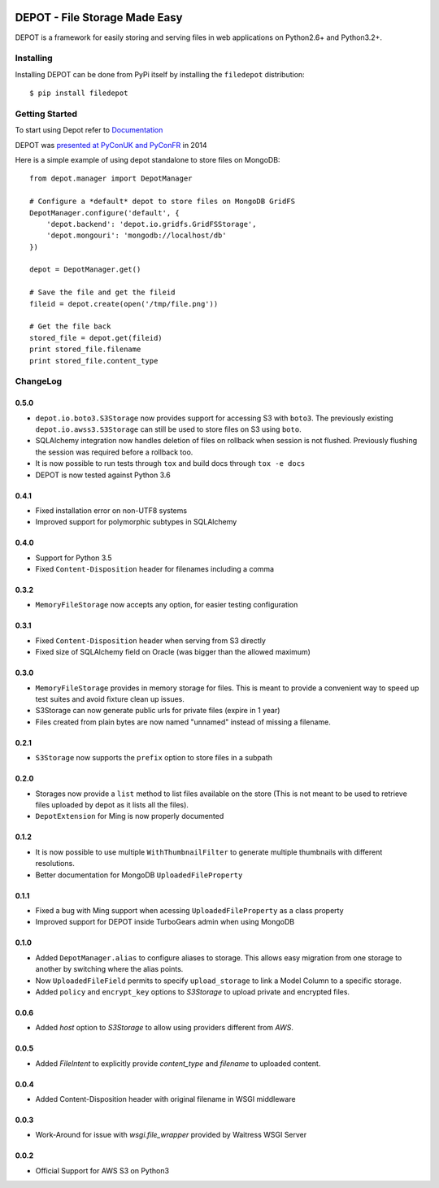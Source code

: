 
.. image:: https://raw.github.com/amol-/depot/master/docs/_static/logo.png

DEPOT - File Storage Made Easy
==============================

.. image:: https://travis-ci.org/amol-/depot.png?branch=master 
    :target: https://travis-ci.org/amol-/depot 

.. image:: https://coveralls.io/repos/amol-/depot/badge.png?branch=master
    :target: https://coveralls.io/r/amol-/depot?branch=master 

.. image:: https://img.shields.io/pypi/v/filedepot.svg
   :target: https://pypi.python.org/pypi/filedepot

DEPOT is a framework for easily storing and serving files in
web applications on Python2.6+ and Python3.2+.

Installing
----------

Installing DEPOT can be done from PyPi itself by installing the ``filedepot`` distribution::

    $ pip install filedepot

Getting Started
---------------

To start using Depot refer to `Documentation <https://depot.readthedocs.io/en/latest/>`_

DEPOT was `presented at PyConUK and PyConFR <http://www.slideshare.net/__amol__/pyconfr-2014-depot-story-of-a-filewrite-gone-wrong>`_ in 2014

Here is a simple example of using depot standalone to store files on MongoDB::

    from depot.manager import DepotManager

    # Configure a *default* depot to store files on MongoDB GridFS
    DepotManager.configure('default', {
        'depot.backend': 'depot.io.gridfs.GridFSStorage',
        'depot.mongouri': 'mongodb://localhost/db'
    })

    depot = DepotManager.get()

    # Save the file and get the fileid
    fileid = depot.create(open('/tmp/file.png'))

    # Get the file back
    stored_file = depot.get(fileid)
    print stored_file.filename
    print stored_file.content_type

ChangeLog
---------

0.5.0
~~~~~

- ``depot.io.boto3.S3Storage`` now provides support for accessing S3 with ``boto3``.
  The previously existing ``depot.io.awss3.S3Storage`` can still be used to store
  files on S3 using ``boto``.
- SQLAlchemy integration now handles deletion of files on rollback when session
  is not flushed. Previously flushing the session was required before a rollback too.
- It is now possible to run tests through ``tox`` and build docs through ``tox -e docs``
- DEPOT is now tested against Python 3.6

0.4.1
~~~~~

- Fixed installation error on non-UTF8 systems
- Improved support for polymorphic subtypes in SQLAlchemy

0.4.0
~~~~~

- Support for Python 3.5
- Fixed ``Content-Disposition`` header for filenames including a comma

0.3.2
~~~~~

- ``MemoryFileStorage`` now accepts any option, for easier testing configuration

0.3.1
~~~~~

* Fixed ``Content-Disposition`` header when serving from S3 directly
* Fixed size of SQLAlchemy field on Oracle (was bigger than the allowed maximum)

0.3.0
~~~~~

- ``MemoryFileStorage`` provides in memory storage for files. This is meant to provide a
  convenient way to speed up test suites and avoid fixture clean up issues.
- S3Storage can now generate public urls for private files (expire in 1 year)
- Files created from plain bytes are now named "unnamed" instead of missing a filename.

0.2.1
~~~~~

- ``S3Storage`` now supports the ``prefix`` option to store files in a subpath

0.2.0
~~~~~

- Storages now provide a ``list`` method to list files available on the store (This is not meant to be used to retrieve files uploaded by depot as it lists all the files).
- ``DepotExtension`` for Ming is now properly documented

0.1.2
~~~~~

- It is now possible to use multiple ``WithThumbnailFilter`` to generate multiple thumbnails
  with different resolutions.
- Better documentation for MongoDB ``UploadedFileProperty``

0.1.1
~~~~~

- Fixed a bug with Ming support when acessing ``UploadedFileProperty`` as a class property
- Improved support for DEPOT inside TurboGears admin when using MongoDB

0.1.0
~~~~~

- Added ``DepotManager.alias`` to configure aliases to storage.
  This allows easy migration from one storage to another by switching where the alias points.
- Now ``UploadedFileField`` permits to specify ``upload_storage`` to link a Model Column to a specific storage.
- Added ``policy`` and ``encrypt_key`` options to `S3Storage` to upload private and encrypted files.

0.0.6
~~~~~

- Added `host` option to `S3Storage` to allow using providers different from *AWS*.

0.0.5
~~~~~

- Added `FileIntent` to explicitly provide `content_type` and `filename` to uploaded content.

0.0.4
~~~~~

- Added Content-Disposition header with original filename in WSGI middleware

0.0.3
~~~~~

- Work-Around for issue with `wsgi.file_wrapper` provided by Waitress WSGI Server

0.0.2
~~~~~

- Official Support for AWS S3 on Python3
